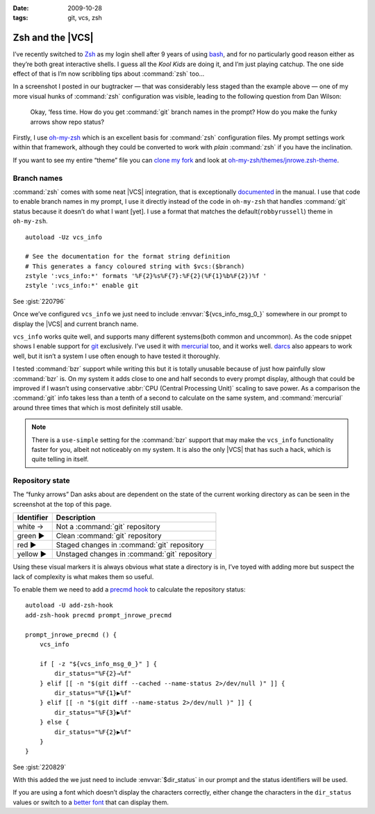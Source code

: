 :date: 2009-10-28
:tags: git, vcs, zsh

Zsh and the |VCS|
=================

.. highlight:: zsh

.. image:: /.static/2009-10-28-git_prompt.png
   :alt: Git prompt screenshot
   :align: right

I’ve recently switched to Zsh_ as my login shell after
9 years of using bash_, and for no particularly good reason either as they’re
both great interactive shells.  I guess all the *Kool Kids* are doing it, and
I’m just playing catchup.  The one side effect of that is I’m now scribbling
tips about :command:`zsh` too…

In a screenshot I posted in our bugtracker — that was considerably less staged
than the example above — one of my more visual hunks of :command:`zsh`
configuration was visible, leading to the following question from Dan Wilson:

    Okay, ‘fess time.  How do you get :command:`git` branch names in the
    prompt?  How do you make the funky arrows show repo status?

Firstly, I use oh-my-zsh_ which is an excellent basis for :command:`zsh`
configuration files.  My prompt settings work within that framework, although
they could be converted to work with *plain* :command:`zsh` if you have the
inclination.

If you want to see my entire “theme” file you can `clone my fork`_ and look at
`oh-my-zsh/themes/jnrowe.zsh-theme`_.

Branch names
------------

:command:`zsh` comes with some neat |VCS| integration, that is exceptionally
documented_ in the manual.  I use that code to enable branch names in my
prompt, I use it directly instead of the code in ``oh-my-zsh`` that handles
:command:`git` status because it doesn’t do what I want [yet].  I use a format
that matches the default(``robbyrussell``) theme in ``oh-my-zsh``.

::

    autoload -Uz vcs_info

    # See the documentation for the format string definition
    # This generates a fancy coloured string with $vcs:($branch)
    zstyle ':vcs_info:*' formats '%F{2}%s%F{7}:%F{2}(%F{1}%b%F{2})%f '
    zstyle ':vcs_info:*' enable git

See :gist:`220796`

Once we’ve configured ``vcs_info`` we just need to include
:envvar:`${vcs_info_msg_0_}` somewhere in our prompt to display the |VCS| and
current branch name.

``vcs_info`` works quite well, and supports many different systems(both common
and uncommon).  As the code snippet shows I enable support for git_ exclusively.
I’ve used it with mercurial_ too, and it works well.  darcs_ also appears to
work well, but it isn’t a system I use often enough to have tested it
thoroughly.

I tested :command:`bzr` support while writing this but it is totally unusable
because of just how painfully slow :command:`bzr` is.  On my system it adds
close to one and half seconds to every prompt display, although that could be
improved if I wasn’t using conservative :abbr:`CPU (Central Processing Unit)`
scaling to save power.  As a comparison the :command:`git` info takes less than
a tenth of a second to calculate on the same system, and :command:`mercurial`
around three times that which is most definitely still usable.

.. note::
   There is a ``use-simple`` setting for the :command:`bzr` support that may
   make the ``vcs_info`` functionality faster for you, albeit not noticeably on
   my system.  It is also the only |VCS| that has such a hack, which is quite
   telling in itself.

Repository state
----------------

The “funky arrows” Dan asks about are dependent on the state of the current
working directory as can be seen in the screenshot at the top of this page.

+------------+-----------------------------------------------+
| Identifier | Description                                   |
+============+===============================================+
| white →    | Not a :command:`git` repository               |
+------------+-----------------------------------------------+
| green ▶    | Clean :command:`git` repository               |
+------------+-----------------------------------------------+
| red ▶      | Staged changes in :command:`git` repository   |
+------------+-----------------------------------------------+
| yellow ▶   | Unstaged changes in :command:`git` repository |
+------------+-----------------------------------------------+

Using these visual markers it is always obvious what state a directory is in,
I’ve toyed with adding more but suspect the lack of complexity is what makes
them so useful.

To enable them we need to add a `precmd hook`_ to calculate the repository
status::

    autoload -U add-zsh-hook
    add-zsh-hook precmd prompt_jnrowe_precmd

    prompt_jnrowe_precmd () {
        vcs_info

        if [ -z "${vcs_info_msg_0_}" ] {
            dir_status="%F{2}→%f"
        } elif [[ -n "$(git diff --cached --name-status 2>/dev/null )" ]] {
            dir_status="%F{1}▶%f"
        } elif [[ -n "$(git diff --name-status 2>/dev/null )" ]] {
            dir_status="%F{3}▶%f"
        } else {
            dir_status="%F{2}▶%f"
        }
    }

See :gist:`220829`

With this added the we just need to include :envvar:`$dir_status` in our prompt
and the status identifiers will be used.

If you are using a font which doesn’t display the characters correctly, either
change the characters in the ``dir_status`` values or switch to a `better font`_
that can display them.

.. _Zsh: http://www.zsh.org/
.. _bash: http://cnswww.cns.cwru.edu/~chet/bash/bashtop.html
.. _oh-my-zsh: http://github.com/robbyrussell/oh-my-zsh
.. _clone my fork: http://github.com/JNRowe/oh-my-zsh
.. _oh-my-zsh/themes/jnrowe.zsh-theme: http://github.com/JNRowe/oh-my-zsh/blob/master/themes/jnrowe.zsh-theme
.. _documented: http://zsh.sourceforge.net/Doc/Release/User-Contributions.html#SEC273
.. _git: http://www.git-scm.com/
.. _mercurial: http://www.selenic.com/mercurial/
.. _darcs: http://darcs.net
.. _precmd hook: http://zsh.sourceforge.net/Doc/Release/Functions.html#SEC45
.. _better font: http://www.is-vn.bg/hamster/
